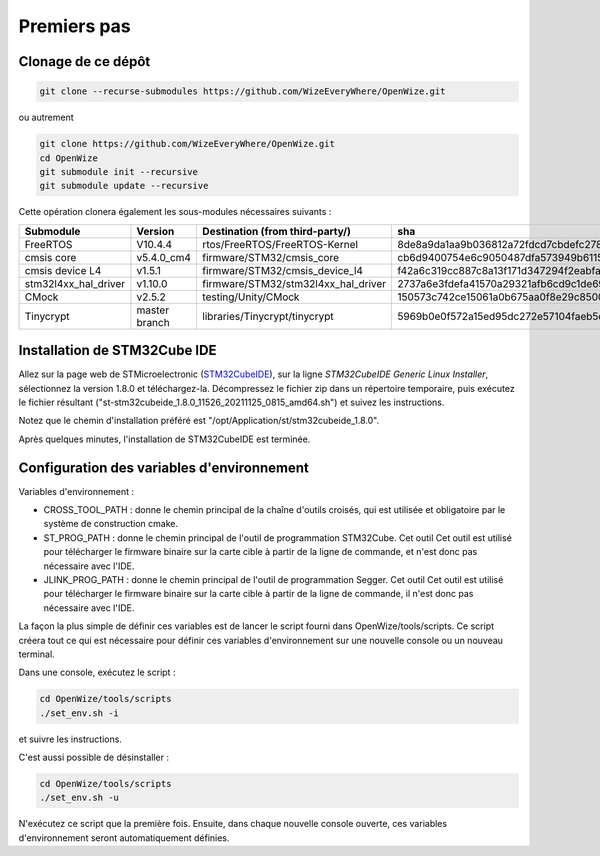
Premiers pas
=============

Clonage de ce dépôt
-----------------------

.. code-block:: bash

   git clone --recurse-submodules https://github.com/WizeEveryWhere/OpenWize.git

.. with selecting "develop" branch: git clone -b develop --recurse-submodules https://github.com/WizeEveryWhere/OpenWize.git

ou autrement 

.. code-block:: bash

   git clone https://github.com/WizeEveryWhere/OpenWize.git
   cd OpenWize
   git submodule init --recursive
   git submodule update --recursive
   
.. with selecting "develop" branch: git clone -b develop https://github.com/WizeEveryWhere/OpenWize.git


Cette opération clonera également les sous-modules nécessaires suivants :

.. list-table:: 
   :widths: 20 30 50 30
   :header-rows: 1
   
   * - Submodule
     - Version
     - Destination (from third-party/)
     - sha
   * - FreeRTOS
     - V10.4.4
     - rtos/FreeRTOS/FreeRTOS-Kernel
     - 8de8a9da1aa9b036812a72fdcd7cbdefc2789365
   * - cmsis core
     - v5.4.0_cm4
     - firmware/STM32/cmsis_core
     - cb6d9400754e6c9050487dfa573949b61152ac99
   * - cmsis device L4
     - v1.5.1
     - firmware/STM32/cmsis_device_l4
     - f42a6c319cc887c8a13f171d347294f2eabfab3b
   * - stm32l4xx_hal_driver
     - v1.10.0
     - firmware/STM32/stm32l4xx_hal_driver
     - 2737a6e3fdefa41570a29321afb6cd9c1de69b1c
   * - CMock
     - v2.5.2
     - testing/Unity/CMock
     - 150573c742ce15061a0b675aa0f8e29c85008062
   * - Tinycrypt
     - master branch
     - libraries/Tinycrypt/tinycrypt
     - 5969b0e0f572a15ed95dc272e57104faeb5eb6b0


Installation de STM32Cube IDE
------------------------------

.. |STMCubeIdeVersion| replace:: 1.8.0
.. |STMCubeIdeExecutable| replace:: st-stm32cubeide_1.8.0_11526_20211125_0815_amd64.sh
.. |PreferdInstPath| replace:: /opt/Application/st/stm32cubeide_1.8.0

.. only:: comment
   .. |STMCubeIdeVersion| replace:: 1.1.0
   .. |STMCubeIdeExecutable| replace:: st-stm32cubeide_1.1.0_4551_20191014_1140_amd64.sh
   .. |PreferdInstPath| replace:: /opt/Application/st/stm32cubeide_1.1.0

Allez sur la page web de STMicroelectronic (`STM32CubeIDE`_), sur la ligne *STM32CubeIDE Generic Linux Installer*, sélectionnez la version |STMCubeIdeVersion| et téléchargez-la. 
Décompressez le fichier zip dans un répertoire temporaire, puis exécutez le fichier résultant ("|STMCubeIdeExecutable|") et suivez les instructions. 

Notez que le chemin d'installation préféré est "|PreferdInstPath|". 

Après quelques minutes, l'installation de STM32CubeIDE est terminée. 

Configuration des variables d'environnement
--------------------------------------------

Variables d'environnement :

- CROSS_TOOL_PATH : donne le chemin principal de la chaîne d'outils croisés, qui est utilisée et obligatoire par le système de construction cmake.
- ST_PROG_PATH : donne le chemin principal de l'outil de programmation STM32Cube. Cet outil
  Cet outil est utilisé pour télécharger le firmware binaire sur la carte cible à partir de la ligne de commande, et n'est donc pas nécessaire avec l'IDE.
- JLINK_PROG_PATH : donne le chemin principal de l'outil de programmation Segger. Cet outil
  Cet outil est utilisé pour télécharger le firmware binaire sur la carte cible à partir de la ligne de commande, il n'est donc pas nécessaire avec l'IDE.

La façon la plus simple de définir ces variables est de lancer le script fourni dans OpenWize/tools/scripts. 
Ce script créera tout ce qui est nécessaire pour définir ces variables d'environnement sur une nouvelle console ou un nouveau terminal.

Dans une console, exécutez le script :

.. code-block:: bash

   cd OpenWize/tools/scripts
   ./set_env.sh -i

et suivre les instructions.


C'est aussi possible de désinstaller :

.. code-block:: bash

   cd OpenWize/tools/scripts
   ./set_env.sh -u 

N'exécutez ce script que la première fois. Ensuite, dans chaque nouvelle console ouverte, ces variables d'environnement seront automatiquement définies.  
 
.. *****************************************************************************
.. references
.. _`STM32CubeIDE`: https://www.st.com/en/development-tools/stm32cubeide.html#get-software

